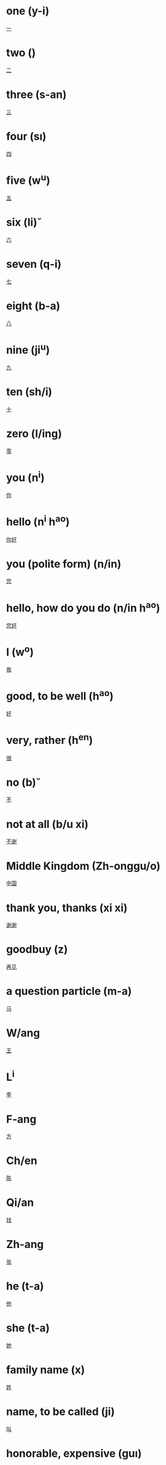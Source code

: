 * one (y-i)
  [[file:chi_00.org::*%E4%B8%80][一]] 
* two (\er)
  [[file:chi_00.org::*%E4%BA%8C][二]] 
* three (s-an)
  [[file:chi_00.org::*%E4%B8%89][三]] 
* four (s\i)
  [[file:chi_00.org::*%E5%9B%9B][四]]
* five (w^u)
  [[file:chi_00.org::*%E4%BA%94][五]]
* six (li\u)
  [[file:chi_00.org::*%E5%85%AD][六]]
* seven (q-i)
  [[file:chi_00.org::*%E4%B8%83][七]]
* eight (b-a)
  [[file:chi_00.org::*%E5%85%AB][八]]
* nine (ji^u)
  [[file:chi_00.org::*%E4%B9%9D][九]]
* ten (sh/i)
  [[file:chi_00.org::*%E5%8D%81][十]]
* zero (l/ing)
  [[file:chi_00.org::*%E9%9B%B6][零]]
* you (n^i)
  [[file:chi_00.org::*%E4%BD%A0][你]]
* hello (n^i h^ao)
  [[file:chi_00.org::*%E4%BD%A0%E5%A5%BD][你好]]
* you (polite form) (n/in)
  [[file:chi_00.org::*%E6%82%A8][您]]
* hello, how do you do (n/in h^ao)
  [[file:chi_00.org::*%E6%82%A8%E5%A5%BD][您好]]
* I (w^o)
  [[file:chi_00.org::*%E6%88%91][我]]
* good, to be well (h^ao)
  [[file:chi_00.org::*%E5%A5%BD][好]]
* very, rather (h^en)
  [[file:chi_00.org::*%E5%BE%88][很]]
* no (b\u)
  [[file:chi_00.org::*%E4%B8%8D][不]]
* not at all (b/u xi\e)
  [[file:chi_00.org::*%E4%B8%8D%E8%B0%A2][不谢]]
* Middle Kingdom (Zh-onggu/o)
  [[file:chi_00.org::*%E4%B8%AD%E5%9B%BD][中国]]
* thank you, thanks (xi\e xi\e)
  [[file:chi_00.org::*%E8%B0%A2%E8%B0%A2][谢谢]]
* goodbuy (z\aiji\an)
  [[file:chi_00.org::*%E5%86%8D%E8%A7%81][再见]]
* a question particle (m-a)
  [[file:chi_00.org::*%E9%A9%AC][马]]
* W/ang
  [[file:chi_00.org::*%E7%8E%8B][王]]
* L^i
  [[file:chi_00.org::*%E6%9D%8E][李]]
* F-ang
  [[file:chi_00.org::*%E6%96%B9][方]]
* Ch/en
  [[file:chi_00.org::*%E9%99%88][陈]]
* Qi/an
  [[file:chi_00.org::*%E9%92%B1][钱]]
* Zh-ang
  [[file:chi_00.org::*%E5%BC%A0][张]]
* he (t-a)
  [[file:chi_00.org::*%E4%BB%96][他]]
* she (t-a)
  [[file:chi_00.org::*%E5%A5%B9][她]]
* family name (x\ing)
  [[file:chi_00.org::*%E5%A7%93][姓]]
* name, to be called (ji\ao)
  [[file:chi_00.org::*%E5%8F%AB][叫]]
* honorable, expensive (gu\i)
  [[file:chi_00.org::*%E8%B4%B5][贵]]
* correct, right (du\i)
  [[file:chi_00.org::*%E5%AF%B9][对]]
* small, young (xi^ao)
  [[file:chi_00.org::*%E5%B0%8F][小]]
* name (m/ingzi)
  [[file:chi_00.org::*%E5%90%8D%E5%AD%97][名字]]
* also, too, either (y^e)
  [[file:chi_00.org::*%E4%B9%9F][也]]
* what (sh/enme)
  [[file:chi_00.org::*%E4%BB%80%E4%B9%88][什么]]
* a question particle (ne)  
  [[file:chi_00.org::*%E5%91%A2][呢]]

